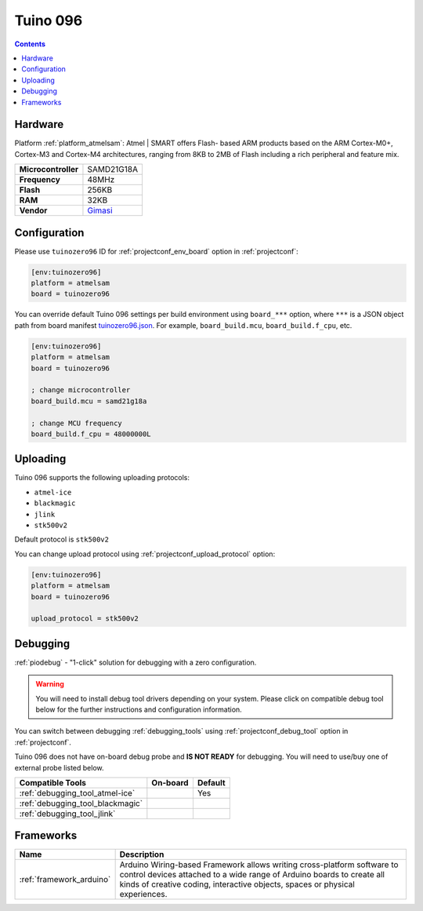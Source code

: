..  Copyright (c) 2014-present PlatformIO <contact@platformio.org>
    Licensed under the Apache License, Version 2.0 (the "License");
    you may not use this file except in compliance with the License.
    You may obtain a copy of the License at
       http://www.apache.org/licenses/LICENSE-2.0
    Unless required by applicable law or agreed to in writing, software
    distributed under the License is distributed on an "AS IS" BASIS,
    WITHOUT WARRANTIES OR CONDITIONS OF ANY KIND, either express or implied.
    See the License for the specific language governing permissions and
    limitations under the License.

.. _board_atmelsam_tuinozero96:

Tuino 096
=========

.. contents::

Hardware
--------

Platform :ref:`platform_atmelsam`: Atmel | SMART offers Flash- based ARM products based on the ARM Cortex-M0+, Cortex-M3 and Cortex-M4 architectures, ranging from 8KB to 2MB of Flash including a rich peripheral and feature mix.

.. list-table::

  * - **Microcontroller**
    - SAMD21G18A
  * - **Frequency**
    - 48MHz
  * - **Flash**
    - 256KB
  * - **RAM**
    - 32KB
  * - **Vendor**
    - `Gimasi <http://www.gimasi.ch/productions-platforms/tuino096/?utm_source=platformio.org&utm_medium=docs>`__


Configuration
-------------

Please use ``tuinozero96`` ID for :ref:`projectconf_env_board` option in :ref:`projectconf`:

.. code-block:: ini

  [env:tuinozero96]
  platform = atmelsam
  board = tuinozero96

You can override default Tuino 096 settings per build environment using
``board_***`` option, where ``***`` is a JSON object path from
board manifest `tuinozero96.json <https://github.com/platformio/platform-atmelsam/blob/master/boards/tuinozero96.json>`_. For example,
``board_build.mcu``, ``board_build.f_cpu``, etc.

.. code-block:: ini

  [env:tuinozero96]
  platform = atmelsam
  board = tuinozero96

  ; change microcontroller
  board_build.mcu = samd21g18a

  ; change MCU frequency
  board_build.f_cpu = 48000000L


Uploading
---------
Tuino 096 supports the following uploading protocols:

* ``atmel-ice``
* ``blackmagic``
* ``jlink``
* ``stk500v2``

Default protocol is ``stk500v2``

You can change upload protocol using :ref:`projectconf_upload_protocol` option:

.. code-block:: ini

  [env:tuinozero96]
  platform = atmelsam
  board = tuinozero96

  upload_protocol = stk500v2

Debugging
---------

:ref:`piodebug` - "1-click" solution for debugging with a zero configuration.

.. warning::
    You will need to install debug tool drivers depending on your system.
    Please click on compatible debug tool below for the further
    instructions and configuration information.

You can switch between debugging :ref:`debugging_tools` using
:ref:`projectconf_debug_tool` option in :ref:`projectconf`.

Tuino 096 does not have on-board debug probe and **IS NOT READY** for debugging. You will need to use/buy one of external probe listed below.

.. list-table::
  :header-rows:  1

  * - Compatible Tools
    - On-board
    - Default
  * - :ref:`debugging_tool_atmel-ice`
    - 
    - Yes
  * - :ref:`debugging_tool_blackmagic`
    - 
    - 
  * - :ref:`debugging_tool_jlink`
    - 
    - 

Frameworks
----------
.. list-table::
    :header-rows:  1

    * - Name
      - Description

    * - :ref:`framework_arduino`
      - Arduino Wiring-based Framework allows writing cross-platform software to control devices attached to a wide range of Arduino boards to create all kinds of creative coding, interactive objects, spaces or physical experiences.